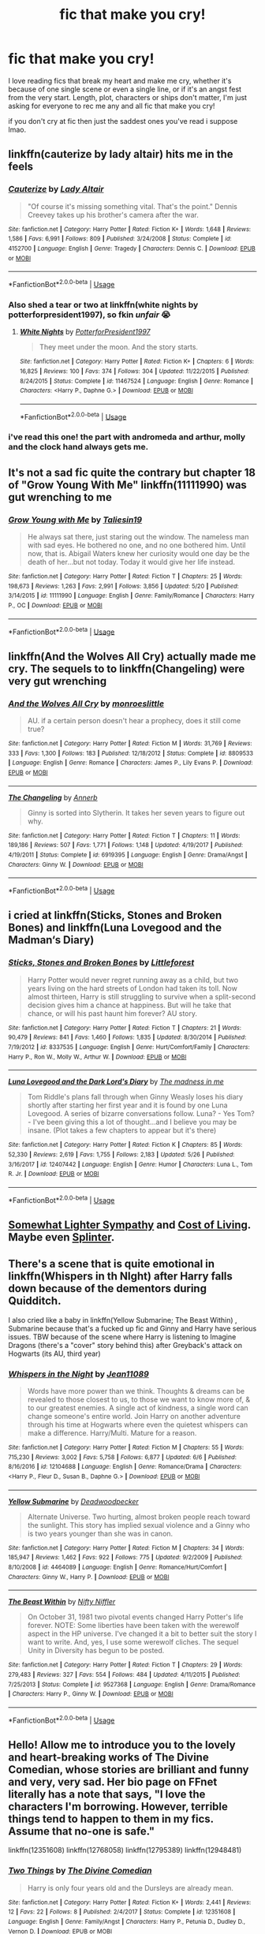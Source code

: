 #+TITLE: fic that make you cry!

* fic that make you cry!
:PROPERTIES:
:Author: moonbyjonghyun
:Score: 7
:DateUnix: 1529959813.0
:DateShort: 2018-Jun-26
:FlairText: Request
:END:
I love reading fics that break my heart and make me cry, whether it's because of one single scene or even a single line, or if it's an angst fest from the very start. Length, plot, characters or ships don't matter, I'm just asking for everyone to rec me any and all fic that make you cry!

if you don't cry at fic then just the saddest ones you've read i suppose lmao.


** linkffn(cauterize by lady altair) hits me in the feels
:PROPERTIES:
:Author: NargleKost
:Score: 6
:DateUnix: 1529960522.0
:DateShort: 2018-Jun-26
:END:

*** [[https://www.fanfiction.net/s/4152700/1/][*/Cauterize/*]] by [[https://www.fanfiction.net/u/24216/Lady-Altair][/Lady Altair/]]

#+begin_quote
  "Of course it's missing something vital. That's the point." Dennis Creevey takes up his brother's camera after the war.
#+end_quote

^{/Site/:} ^{fanfiction.net} ^{*|*} ^{/Category/:} ^{Harry} ^{Potter} ^{*|*} ^{/Rated/:} ^{Fiction} ^{K+} ^{*|*} ^{/Words/:} ^{1,648} ^{*|*} ^{/Reviews/:} ^{1,586} ^{*|*} ^{/Favs/:} ^{6,991} ^{*|*} ^{/Follows/:} ^{809} ^{*|*} ^{/Published/:} ^{3/24/2008} ^{*|*} ^{/Status/:} ^{Complete} ^{*|*} ^{/id/:} ^{4152700} ^{*|*} ^{/Language/:} ^{English} ^{*|*} ^{/Genre/:} ^{Tragedy} ^{*|*} ^{/Characters/:} ^{Dennis} ^{C.} ^{*|*} ^{/Download/:} ^{[[http://www.ff2ebook.com/old/ffn-bot/index.php?id=4152700&source=ff&filetype=epub][EPUB]]} ^{or} ^{[[http://www.ff2ebook.com/old/ffn-bot/index.php?id=4152700&source=ff&filetype=mobi][MOBI]]}

--------------

*FanfictionBot*^{2.0.0-beta} | [[https://github.com/tusing/reddit-ffn-bot/wiki/Usage][Usage]]
:PROPERTIES:
:Author: FanfictionBot
:Score: 1
:DateUnix: 1529960540.0
:DateShort: 2018-Jun-26
:END:


*** Also shed a tear or two at linkffn(white nights by potterforpresident1997), so fkin /unfair/ 😭
:PROPERTIES:
:Author: NargleKost
:Score: 1
:DateUnix: 1529961999.0
:DateShort: 2018-Jun-26
:END:

**** [[https://www.fanfiction.net/s/11467524/1/][*/White Nights/*]] by [[https://www.fanfiction.net/u/6537697/PotterforPresident1997][/PotterforPresident1997/]]

#+begin_quote
  They meet under the moon. And the story starts.
#+end_quote

^{/Site/:} ^{fanfiction.net} ^{*|*} ^{/Category/:} ^{Harry} ^{Potter} ^{*|*} ^{/Rated/:} ^{Fiction} ^{K+} ^{*|*} ^{/Chapters/:} ^{6} ^{*|*} ^{/Words/:} ^{16,825} ^{*|*} ^{/Reviews/:} ^{100} ^{*|*} ^{/Favs/:} ^{374} ^{*|*} ^{/Follows/:} ^{304} ^{*|*} ^{/Updated/:} ^{11/22/2015} ^{*|*} ^{/Published/:} ^{8/24/2015} ^{*|*} ^{/Status/:} ^{Complete} ^{*|*} ^{/id/:} ^{11467524} ^{*|*} ^{/Language/:} ^{English} ^{*|*} ^{/Genre/:} ^{Romance} ^{*|*} ^{/Characters/:} ^{<Harry} ^{P.,} ^{Daphne} ^{G.>} ^{*|*} ^{/Download/:} ^{[[http://www.ff2ebook.com/old/ffn-bot/index.php?id=11467524&source=ff&filetype=epub][EPUB]]} ^{or} ^{[[http://www.ff2ebook.com/old/ffn-bot/index.php?id=11467524&source=ff&filetype=mobi][MOBI]]}

--------------

*FanfictionBot*^{2.0.0-beta} | [[https://github.com/tusing/reddit-ffn-bot/wiki/Usage][Usage]]
:PROPERTIES:
:Author: FanfictionBot
:Score: 1
:DateUnix: 1529962019.0
:DateShort: 2018-Jun-26
:END:


*** i've read this one! the part with andromeda and arthur, molly and the clock hand always gets me.
:PROPERTIES:
:Author: moonbyjonghyun
:Score: 1
:DateUnix: 1530009288.0
:DateShort: 2018-Jun-26
:END:


** It's not a sad fic quite the contrary but chapter 18 of "Grow Young With Me" linkffn(11111990) was gut wrenching to me
:PROPERTIES:
:Author: MoleOfWar
:Score: 4
:DateUnix: 1529962596.0
:DateShort: 2018-Jun-26
:END:

*** [[https://www.fanfiction.net/s/11111990/1/][*/Grow Young with Me/*]] by [[https://www.fanfiction.net/u/997444/Taliesin19][/Taliesin19/]]

#+begin_quote
  He always sat there, just staring out the window. The nameless man with sad eyes. He bothered no one, and no one bothered him. Until now, that is. Abigail Waters knew her curiosity would one day be the death of her...but not today. Today it would give her life instead.
#+end_quote

^{/Site/:} ^{fanfiction.net} ^{*|*} ^{/Category/:} ^{Harry} ^{Potter} ^{*|*} ^{/Rated/:} ^{Fiction} ^{T} ^{*|*} ^{/Chapters/:} ^{25} ^{*|*} ^{/Words/:} ^{198,673} ^{*|*} ^{/Reviews/:} ^{1,263} ^{*|*} ^{/Favs/:} ^{2,991} ^{*|*} ^{/Follows/:} ^{3,856} ^{*|*} ^{/Updated/:} ^{5/20} ^{*|*} ^{/Published/:} ^{3/14/2015} ^{*|*} ^{/id/:} ^{11111990} ^{*|*} ^{/Language/:} ^{English} ^{*|*} ^{/Genre/:} ^{Family/Romance} ^{*|*} ^{/Characters/:} ^{Harry} ^{P.,} ^{OC} ^{*|*} ^{/Download/:} ^{[[http://www.ff2ebook.com/old/ffn-bot/index.php?id=11111990&source=ff&filetype=epub][EPUB]]} ^{or} ^{[[http://www.ff2ebook.com/old/ffn-bot/index.php?id=11111990&source=ff&filetype=mobi][MOBI]]}

--------------

*FanfictionBot*^{2.0.0-beta} | [[https://github.com/tusing/reddit-ffn-bot/wiki/Usage][Usage]]
:PROPERTIES:
:Author: FanfictionBot
:Score: 1
:DateUnix: 1529962608.0
:DateShort: 2018-Jun-26
:END:


** linkffn(And the Wolves All Cry) actually made me cry. The sequels to to linkffn(Changeling) were very gut wrenching
:PROPERTIES:
:Author: TimeTurner394
:Score: 3
:DateUnix: 1529972422.0
:DateShort: 2018-Jun-26
:END:

*** [[https://www.fanfiction.net/s/8809533/1/][*/And the Wolves All Cry/*]] by [[https://www.fanfiction.net/u/1191138/monroeslittle][/monroeslittle/]]

#+begin_quote
  AU. if a certain person doesn't hear a prophecy, does it still come true?
#+end_quote

^{/Site/:} ^{fanfiction.net} ^{*|*} ^{/Category/:} ^{Harry} ^{Potter} ^{*|*} ^{/Rated/:} ^{Fiction} ^{M} ^{*|*} ^{/Words/:} ^{31,769} ^{*|*} ^{/Reviews/:} ^{333} ^{*|*} ^{/Favs/:} ^{1,300} ^{*|*} ^{/Follows/:} ^{183} ^{*|*} ^{/Published/:} ^{12/18/2012} ^{*|*} ^{/Status/:} ^{Complete} ^{*|*} ^{/id/:} ^{8809533} ^{*|*} ^{/Language/:} ^{English} ^{*|*} ^{/Genre/:} ^{Romance} ^{*|*} ^{/Characters/:} ^{James} ^{P.,} ^{Lily} ^{Evans} ^{P.} ^{*|*} ^{/Download/:} ^{[[http://www.ff2ebook.com/old/ffn-bot/index.php?id=8809533&source=ff&filetype=epub][EPUB]]} ^{or} ^{[[http://www.ff2ebook.com/old/ffn-bot/index.php?id=8809533&source=ff&filetype=mobi][MOBI]]}

--------------

[[https://www.fanfiction.net/s/6919395/1/][*/The Changeling/*]] by [[https://www.fanfiction.net/u/763509/Annerb][/Annerb/]]

#+begin_quote
  Ginny is sorted into Slytherin. It takes her seven years to figure out why.
#+end_quote

^{/Site/:} ^{fanfiction.net} ^{*|*} ^{/Category/:} ^{Harry} ^{Potter} ^{*|*} ^{/Rated/:} ^{Fiction} ^{T} ^{*|*} ^{/Chapters/:} ^{11} ^{*|*} ^{/Words/:} ^{189,186} ^{*|*} ^{/Reviews/:} ^{507} ^{*|*} ^{/Favs/:} ^{1,771} ^{*|*} ^{/Follows/:} ^{1,148} ^{*|*} ^{/Updated/:} ^{4/19/2017} ^{*|*} ^{/Published/:} ^{4/19/2011} ^{*|*} ^{/Status/:} ^{Complete} ^{*|*} ^{/id/:} ^{6919395} ^{*|*} ^{/Language/:} ^{English} ^{*|*} ^{/Genre/:} ^{Drama/Angst} ^{*|*} ^{/Characters/:} ^{Ginny} ^{W.} ^{*|*} ^{/Download/:} ^{[[http://www.ff2ebook.com/old/ffn-bot/index.php?id=6919395&source=ff&filetype=epub][EPUB]]} ^{or} ^{[[http://www.ff2ebook.com/old/ffn-bot/index.php?id=6919395&source=ff&filetype=mobi][MOBI]]}

--------------

*FanfictionBot*^{2.0.0-beta} | [[https://github.com/tusing/reddit-ffn-bot/wiki/Usage][Usage]]
:PROPERTIES:
:Author: FanfictionBot
:Score: 1
:DateUnix: 1529972438.0
:DateShort: 2018-Jun-26
:END:


** i cried at linkffn(Sticks, Stones and Broken Bones) and linkffn(Luna Lovegood and the Madman‘s Diary)
:PROPERTIES:
:Author: natus92
:Score: 1
:DateUnix: 1529961051.0
:DateShort: 2018-Jun-26
:END:

*** [[https://www.fanfiction.net/s/8337535/1/][*/Sticks, Stones and Broken Bones/*]] by [[https://www.fanfiction.net/u/3443931/Littleforest][/Littleforest/]]

#+begin_quote
  Harry Potter would never regret running away as a child, but two years living on the hard streets of London had taken its toll. Now almost thirteen, Harry is still struggling to survive when a split-second decision gives him a chance at happiness. But will he take that chance, or will his past haunt him forever? AU story.
#+end_quote

^{/Site/:} ^{fanfiction.net} ^{*|*} ^{/Category/:} ^{Harry} ^{Potter} ^{*|*} ^{/Rated/:} ^{Fiction} ^{T} ^{*|*} ^{/Chapters/:} ^{21} ^{*|*} ^{/Words/:} ^{90,479} ^{*|*} ^{/Reviews/:} ^{841} ^{*|*} ^{/Favs/:} ^{1,460} ^{*|*} ^{/Follows/:} ^{1,835} ^{*|*} ^{/Updated/:} ^{8/30/2014} ^{*|*} ^{/Published/:} ^{7/19/2012} ^{*|*} ^{/id/:} ^{8337535} ^{*|*} ^{/Language/:} ^{English} ^{*|*} ^{/Genre/:} ^{Hurt/Comfort/Family} ^{*|*} ^{/Characters/:} ^{Harry} ^{P.,} ^{Ron} ^{W.,} ^{Molly} ^{W.,} ^{Arthur} ^{W.} ^{*|*} ^{/Download/:} ^{[[http://www.ff2ebook.com/old/ffn-bot/index.php?id=8337535&source=ff&filetype=epub][EPUB]]} ^{or} ^{[[http://www.ff2ebook.com/old/ffn-bot/index.php?id=8337535&source=ff&filetype=mobi][MOBI]]}

--------------

[[https://www.fanfiction.net/s/12407442/1/][*/Luna Lovegood and the Dark Lord's Diary/*]] by [[https://www.fanfiction.net/u/6415261/The-madness-in-me][/The madness in me/]]

#+begin_quote
  Tom Riddle's plans fall through when Ginny Weasly loses his diary shortly after starting her first year and it is found by one Luna Lovegood. A series of bizarre conversations follow. Luna? - Yes Tom? - I've been giving this a lot of thought...and I believe you may be insane. (Plot takes a few chapters to appear but it's there)
#+end_quote

^{/Site/:} ^{fanfiction.net} ^{*|*} ^{/Category/:} ^{Harry} ^{Potter} ^{*|*} ^{/Rated/:} ^{Fiction} ^{K} ^{*|*} ^{/Chapters/:} ^{85} ^{*|*} ^{/Words/:} ^{52,330} ^{*|*} ^{/Reviews/:} ^{2,619} ^{*|*} ^{/Favs/:} ^{1,755} ^{*|*} ^{/Follows/:} ^{2,183} ^{*|*} ^{/Updated/:} ^{5/26} ^{*|*} ^{/Published/:} ^{3/16/2017} ^{*|*} ^{/id/:} ^{12407442} ^{*|*} ^{/Language/:} ^{English} ^{*|*} ^{/Genre/:} ^{Humor} ^{*|*} ^{/Characters/:} ^{Luna} ^{L.,} ^{Tom} ^{R.} ^{Jr.} ^{*|*} ^{/Download/:} ^{[[http://www.ff2ebook.com/old/ffn-bot/index.php?id=12407442&source=ff&filetype=epub][EPUB]]} ^{or} ^{[[http://www.ff2ebook.com/old/ffn-bot/index.php?id=12407442&source=ff&filetype=mobi][MOBI]]}

--------------

*FanfictionBot*^{2.0.0-beta} | [[https://github.com/tusing/reddit-ffn-bot/wiki/Usage][Usage]]
:PROPERTIES:
:Author: FanfictionBot
:Score: 1
:DateUnix: 1529961073.0
:DateShort: 2018-Jun-26
:END:


** [[https://archiveofourown.org/works/13282200][Somewhat Lighter Sympathy]] and [[https://archiveofourown.org/works/9414923][Cost of Living]]. Maybe even [[http://thetwobroomsticks.slashcity.net/sansa/Splinter.html][Splinter]].
:PROPERTIES:
:Author: MonsieurParis
:Score: 1
:DateUnix: 1529969362.0
:DateShort: 2018-Jun-26
:END:


** There's a scene that is quite emotional in linkffn(Whispers in th NIght) after Harry falls down because of the dementors during Quidditch.

I also cried like a baby in linkffn(Yellow Submarine; The Beast Within) , Submarine because that's a fucked up fic and Ginny and Harry have serious issues. TBW because of the scene where Harry is listening to Imagine Dragons (there's a "cover" story behind this) after Greyback's attack on Hogwarts (its AU, third year)
:PROPERTIES:
:Author: nauze18
:Score: 1
:DateUnix: 1529978084.0
:DateShort: 2018-Jun-26
:END:

*** [[https://www.fanfiction.net/s/12104688/1/][*/Whispers in the Night/*]] by [[https://www.fanfiction.net/u/4926128/Jean11089][/Jean11089/]]

#+begin_quote
  Words have more power than we think. Thoughts & dreams can be revealed to those closest to us, to those we want to know more of, & to our greatest enemies. A single act of kindness, a single word can change someone's entire world. Join Harry on another adventure through his time at Hogwarts where even the quietest whispers can make a difference. Harry/Multi. Mature for a reason.
#+end_quote

^{/Site/:} ^{fanfiction.net} ^{*|*} ^{/Category/:} ^{Harry} ^{Potter} ^{*|*} ^{/Rated/:} ^{Fiction} ^{M} ^{*|*} ^{/Chapters/:} ^{55} ^{*|*} ^{/Words/:} ^{715,230} ^{*|*} ^{/Reviews/:} ^{3,002} ^{*|*} ^{/Favs/:} ^{5,758} ^{*|*} ^{/Follows/:} ^{6,877} ^{*|*} ^{/Updated/:} ^{6/6} ^{*|*} ^{/Published/:} ^{8/16/2016} ^{*|*} ^{/id/:} ^{12104688} ^{*|*} ^{/Language/:} ^{English} ^{*|*} ^{/Genre/:} ^{Romance/Drama} ^{*|*} ^{/Characters/:} ^{<Harry} ^{P.,} ^{Fleur} ^{D.,} ^{Susan} ^{B.,} ^{Daphne} ^{G.>} ^{*|*} ^{/Download/:} ^{[[http://www.ff2ebook.com/old/ffn-bot/index.php?id=12104688&source=ff&filetype=epub][EPUB]]} ^{or} ^{[[http://www.ff2ebook.com/old/ffn-bot/index.php?id=12104688&source=ff&filetype=mobi][MOBI]]}

--------------

[[https://www.fanfiction.net/s/4464089/1/][*/Yellow Submarine/*]] by [[https://www.fanfiction.net/u/386600/Deadwoodpecker][/Deadwoodpecker/]]

#+begin_quote
  Alternate Universe. Two hurting, almost broken people reach toward the sunlight. This story has implied sexual violence and a Ginny who is two years younger than she was in canon.
#+end_quote

^{/Site/:} ^{fanfiction.net} ^{*|*} ^{/Category/:} ^{Harry} ^{Potter} ^{*|*} ^{/Rated/:} ^{Fiction} ^{M} ^{*|*} ^{/Chapters/:} ^{34} ^{*|*} ^{/Words/:} ^{185,947} ^{*|*} ^{/Reviews/:} ^{1,462} ^{*|*} ^{/Favs/:} ^{922} ^{*|*} ^{/Follows/:} ^{775} ^{*|*} ^{/Updated/:} ^{9/2/2009} ^{*|*} ^{/Published/:} ^{8/10/2008} ^{*|*} ^{/id/:} ^{4464089} ^{*|*} ^{/Language/:} ^{English} ^{*|*} ^{/Genre/:} ^{Romance/Hurt/Comfort} ^{*|*} ^{/Characters/:} ^{Ginny} ^{W.,} ^{Harry} ^{P.} ^{*|*} ^{/Download/:} ^{[[http://www.ff2ebook.com/old/ffn-bot/index.php?id=4464089&source=ff&filetype=epub][EPUB]]} ^{or} ^{[[http://www.ff2ebook.com/old/ffn-bot/index.php?id=4464089&source=ff&filetype=mobi][MOBI]]}

--------------

[[https://www.fanfiction.net/s/9527368/1/][*/The Beast Within/*]] by [[https://www.fanfiction.net/u/2032051/Nifty-Niffler][/Nifty Niffler/]]

#+begin_quote
  On October 31, 1981 two pivotal events changed Harry Potter's life forever. NOTE: Some liberties have been taken with the werewolf aspect in the HP universe. I've changed it a bit to better suit the story I want to write. And, yes, I use some werewolf cliches. The sequel Unity in Diversity has begun to be posted.
#+end_quote

^{/Site/:} ^{fanfiction.net} ^{*|*} ^{/Category/:} ^{Harry} ^{Potter} ^{*|*} ^{/Rated/:} ^{Fiction} ^{T} ^{*|*} ^{/Chapters/:} ^{29} ^{*|*} ^{/Words/:} ^{279,483} ^{*|*} ^{/Reviews/:} ^{327} ^{*|*} ^{/Favs/:} ^{554} ^{*|*} ^{/Follows/:} ^{484} ^{*|*} ^{/Updated/:} ^{4/11/2015} ^{*|*} ^{/Published/:} ^{7/25/2013} ^{*|*} ^{/Status/:} ^{Complete} ^{*|*} ^{/id/:} ^{9527368} ^{*|*} ^{/Language/:} ^{English} ^{*|*} ^{/Genre/:} ^{Drama/Romance} ^{*|*} ^{/Characters/:} ^{Harry} ^{P.,} ^{Ginny} ^{W.} ^{*|*} ^{/Download/:} ^{[[http://www.ff2ebook.com/old/ffn-bot/index.php?id=9527368&source=ff&filetype=epub][EPUB]]} ^{or} ^{[[http://www.ff2ebook.com/old/ffn-bot/index.php?id=9527368&source=ff&filetype=mobi][MOBI]]}

--------------

*FanfictionBot*^{2.0.0-beta} | [[https://github.com/tusing/reddit-ffn-bot/wiki/Usage][Usage]]
:PROPERTIES:
:Author: FanfictionBot
:Score: 1
:DateUnix: 1529978115.0
:DateShort: 2018-Jun-26
:END:


** Hello! Allow me to introduce you to the lovely and heart-breaking works of The Divine Comedian, whose stories are brilliant and funny and very, very sad. Her bio page on FFnet literally has a note that says, "I love the characters I'm borrowing. However, terrible things tend to happen to them in my fics. Assume that no-one is safe."

linkffn(12351608) linkffn(12768058) linkffn(12795389) linkffn(12948481)
:PROPERTIES:
:Author: FitzDizzyspells
:Score: 1
:DateUnix: 1529984302.0
:DateShort: 2018-Jun-26
:END:

*** [[https://www.fanfiction.net/s/12351608/1/][*/Two Things/*]] by [[https://www.fanfiction.net/u/45537/The-Divine-Comedian][/The Divine Comedian/]]

#+begin_quote
  Harry is only four years old and the Dursleys are already mean.
#+end_quote

^{/Site/:} ^{fanfiction.net} ^{*|*} ^{/Category/:} ^{Harry} ^{Potter} ^{*|*} ^{/Rated/:} ^{Fiction} ^{K+} ^{*|*} ^{/Words/:} ^{2,441} ^{*|*} ^{/Reviews/:} ^{12} ^{*|*} ^{/Favs/:} ^{22} ^{*|*} ^{/Follows/:} ^{8} ^{*|*} ^{/Published/:} ^{2/4/2017} ^{*|*} ^{/Status/:} ^{Complete} ^{*|*} ^{/id/:} ^{12351608} ^{*|*} ^{/Language/:} ^{English} ^{*|*} ^{/Genre/:} ^{Family/Angst} ^{*|*} ^{/Characters/:} ^{Harry} ^{P.,} ^{Petunia} ^{D.,} ^{Dudley} ^{D.,} ^{Vernon} ^{D.} ^{*|*} ^{/Download/:} ^{[[http://www.ff2ebook.com/old/ffn-bot/index.php?id=12351608&source=ff&filetype=epub][EPUB]]} ^{or} ^{[[http://www.ff2ebook.com/old/ffn-bot/index.php?id=12351608&source=ff&filetype=mobi][MOBI]]}

--------------

[[https://www.fanfiction.net/s/12768058/1/][*/Pot, Kettle, Black/*]] by [[https://www.fanfiction.net/u/45537/The-Divine-Comedian][/The Divine Comedian/]]

#+begin_quote
  In 1978, Sirius Black almost becomes an Auror - turns out even he can't fake his way through the mental health assessment. So what. He has better things to do. Little does Sirius know that running from himself will send him on a collision course with his ephemeral brother, but life is funny that way.
#+end_quote

^{/Site/:} ^{fanfiction.net} ^{*|*} ^{/Category/:} ^{Harry} ^{Potter} ^{*|*} ^{/Rated/:} ^{Fiction} ^{T} ^{*|*} ^{/Chapters/:} ^{2} ^{*|*} ^{/Words/:} ^{8,625} ^{*|*} ^{/Reviews/:} ^{6} ^{*|*} ^{/Favs/:} ^{13} ^{*|*} ^{/Follows/:} ^{3} ^{*|*} ^{/Updated/:} ^{12/22/2017} ^{*|*} ^{/Published/:} ^{12/21/2017} ^{*|*} ^{/Status/:} ^{Complete} ^{*|*} ^{/id/:} ^{12768058} ^{*|*} ^{/Language/:} ^{English} ^{*|*} ^{/Genre/:} ^{Angst/Tragedy} ^{*|*} ^{/Characters/:} ^{<Sirius} ^{B.,} ^{Remus} ^{L.>} ^{Regulus} ^{B.} ^{*|*} ^{/Download/:} ^{[[http://www.ff2ebook.com/old/ffn-bot/index.php?id=12768058&source=ff&filetype=epub][EPUB]]} ^{or} ^{[[http://www.ff2ebook.com/old/ffn-bot/index.php?id=12768058&source=ff&filetype=mobi][MOBI]]}

--------------

[[https://www.fanfiction.net/s/12795389/1/][*/Not By Force/*]] by [[https://www.fanfiction.net/u/45537/The-Divine-Comedian][/The Divine Comedian/]]

#+begin_quote
  Sirius is captured by Voldemort, and his Occlumency falls like France in the war. Lily and James are trapped inside the Fidelius, Remus is running from the law, and everyone's running out of time... Maybe Peter should have been Secret Keeper, after all. (AU, fix-it gone extremely wrong)
#+end_quote

^{/Site/:} ^{fanfiction.net} ^{*|*} ^{/Category/:} ^{Harry} ^{Potter} ^{*|*} ^{/Rated/:} ^{Fiction} ^{T} ^{*|*} ^{/Words/:} ^{4,064} ^{*|*} ^{/Reviews/:} ^{4} ^{*|*} ^{/Favs/:} ^{4} ^{*|*} ^{/Follows/:} ^{2} ^{*|*} ^{/Published/:} ^{1/10} ^{*|*} ^{/Status/:} ^{Complete} ^{*|*} ^{/id/:} ^{12795389} ^{*|*} ^{/Language/:} ^{English} ^{*|*} ^{/Genre/:} ^{Angst/Tragedy} ^{*|*} ^{/Characters/:} ^{Sirius} ^{B.,} ^{Remus} ^{L.,} ^{James} ^{P.,} ^{Lily} ^{Evans} ^{P.} ^{*|*} ^{/Download/:} ^{[[http://www.ff2ebook.com/old/ffn-bot/index.php?id=12795389&source=ff&filetype=epub][EPUB]]} ^{or} ^{[[http://www.ff2ebook.com/old/ffn-bot/index.php?id=12795389&source=ff&filetype=mobi][MOBI]]}

--------------

[[https://www.fanfiction.net/s/12948481/1/][*/Blackpool/*]] by [[https://www.fanfiction.net/u/45537/The-Divine-Comedian][/The Divine Comedian/]]

#+begin_quote
  When Regulus is five, he nearly drowns in the sea off Blackpool. When Regulus is eleven, his brother befriends a ghost. It's not until Regulus is eighteen and ready to die that the Black family's darkest secret finally unravels. It might, perhaps, change everything. (A coming-of-age story with mind magic, star charting, pink petit-fours, two diaries, and a ghost.)
#+end_quote

^{/Site/:} ^{fanfiction.net} ^{*|*} ^{/Category/:} ^{Harry} ^{Potter} ^{*|*} ^{/Rated/:} ^{Fiction} ^{T} ^{*|*} ^{/Chapters/:} ^{5} ^{*|*} ^{/Words/:} ^{37,716} ^{*|*} ^{/Reviews/:} ^{20} ^{*|*} ^{/Favs/:} ^{12} ^{*|*} ^{/Follows/:} ^{21} ^{*|*} ^{/Updated/:} ^{6/16} ^{*|*} ^{/Published/:} ^{5/26} ^{*|*} ^{/id/:} ^{12948481} ^{*|*} ^{/Language/:} ^{English} ^{*|*} ^{/Genre/:} ^{Family/Horror} ^{*|*} ^{/Characters/:} ^{Sirius} ^{B.,} ^{Regulus} ^{B.,} ^{Orion} ^{B.,} ^{Walburga} ^{B.} ^{*|*} ^{/Download/:} ^{[[http://www.ff2ebook.com/old/ffn-bot/index.php?id=12948481&source=ff&filetype=epub][EPUB]]} ^{or} ^{[[http://www.ff2ebook.com/old/ffn-bot/index.php?id=12948481&source=ff&filetype=mobi][MOBI]]}

--------------

*FanfictionBot*^{2.0.0-beta} | [[https://github.com/tusing/reddit-ffn-bot/wiki/Usage][Usage]]
:PROPERTIES:
:Author: FanfictionBot
:Score: 1
:DateUnix: 1529984343.0
:DateShort: 2018-Jun-26
:END:

**** Oh, I meant to share "They're Hiding Inside Me" instead of "Not by Force"

linkffn(12704985)
:PROPERTIES:
:Author: FitzDizzyspells
:Score: 1
:DateUnix: 1529984498.0
:DateShort: 2018-Jun-26
:END:

***** [[https://www.fanfiction.net/s/12704985/1/][*/They're Hiding Inside Me/*]] by [[https://www.fanfiction.net/u/45537/The-Divine-Comedian][/The Divine Comedian/]]

#+begin_quote
  It's the summer after fifth year, and Sirius has made himself scarce as usual. But then Remus catches a glimpse of him in Witch Weekly's special on the Black-Malfoy wedding. Something about that photo is very, very off... Turns out this is the summer Sirius runs away. Or tries to. Because the Blacks are not giving up on their heir without a fight. (Light Remus/Sirius.)
#+end_quote

^{/Site/:} ^{fanfiction.net} ^{*|*} ^{/Category/:} ^{Harry} ^{Potter} ^{*|*} ^{/Rated/:} ^{Fiction} ^{T} ^{*|*} ^{/Chapters/:} ^{8} ^{*|*} ^{/Words/:} ^{40,294} ^{*|*} ^{/Reviews/:} ^{24} ^{*|*} ^{/Favs/:} ^{18} ^{*|*} ^{/Follows/:} ^{13} ^{*|*} ^{/Updated/:} ^{12/2/2017} ^{*|*} ^{/Published/:} ^{10/28/2017} ^{*|*} ^{/Status/:} ^{Complete} ^{*|*} ^{/id/:} ^{12704985} ^{*|*} ^{/Language/:} ^{English} ^{*|*} ^{/Genre/:} ^{Friendship/Hurt/Comfort} ^{*|*} ^{/Characters/:} ^{Sirius} ^{B.,} ^{Remus} ^{L.,} ^{James} ^{P.,} ^{Peter} ^{P.} ^{*|*} ^{/Download/:} ^{[[http://www.ff2ebook.com/old/ffn-bot/index.php?id=12704985&source=ff&filetype=epub][EPUB]]} ^{or} ^{[[http://www.ff2ebook.com/old/ffn-bot/index.php?id=12704985&source=ff&filetype=mobi][MOBI]]}

--------------

*FanfictionBot*^{2.0.0-beta} | [[https://github.com/tusing/reddit-ffn-bot/wiki/Usage][Usage]]
:PROPERTIES:
:Author: FanfictionBot
:Score: 1
:DateUnix: 1529984511.0
:DateShort: 2018-Jun-26
:END:


** Linkffn(On the way to greatness) [Spoiler] The way Susan and Harry part ways. Not much was said about their relationship. But to see Susan crumble under all the media attention and not being able to be a pillar of support....
:PROPERTIES:
:Author: Arsenal_49_Spurs_0
:Score: 1
:DateUnix: 1529985069.0
:DateShort: 2018-Jun-26
:END:

*** [[https://www.fanfiction.net/s/4745329/1/][*/On the Way to Greatness/*]] by [[https://www.fanfiction.net/u/1541187/mira-mirth][/mira mirth/]]

#+begin_quote
  As per the Hat's decision, Harry gets Sorted into Slytherin upon his arrival in Hogwarts---and suddenly, the future isn't what it used to be.
#+end_quote

^{/Site/:} ^{fanfiction.net} ^{*|*} ^{/Category/:} ^{Harry} ^{Potter} ^{*|*} ^{/Rated/:} ^{Fiction} ^{M} ^{*|*} ^{/Chapters/:} ^{20} ^{*|*} ^{/Words/:} ^{232,797} ^{*|*} ^{/Reviews/:} ^{3,674} ^{*|*} ^{/Favs/:} ^{10,086} ^{*|*} ^{/Follows/:} ^{11,343} ^{*|*} ^{/Updated/:} ^{9/4/2014} ^{*|*} ^{/Published/:} ^{12/26/2008} ^{*|*} ^{/id/:} ^{4745329} ^{*|*} ^{/Language/:} ^{English} ^{*|*} ^{/Characters/:} ^{Harry} ^{P.} ^{*|*} ^{/Download/:} ^{[[http://www.ff2ebook.com/old/ffn-bot/index.php?id=4745329&source=ff&filetype=epub][EPUB]]} ^{or} ^{[[http://www.ff2ebook.com/old/ffn-bot/index.php?id=4745329&source=ff&filetype=mobi][MOBI]]}

--------------

*FanfictionBot*^{2.0.0-beta} | [[https://github.com/tusing/reddit-ffn-bot/wiki/Usage][Usage]]
:PROPERTIES:
:Author: FanfictionBot
:Score: 1
:DateUnix: 1529985080.0
:DateShort: 2018-Jun-26
:END:


** linkffn(Canis Major by amidtheflowers)
:PROPERTIES:
:Author: openthekey
:Score: 1
:DateUnix: 1529986847.0
:DateShort: 2018-Jun-26
:END:

*** [[https://www.fanfiction.net/s/9896042/1/][*/Canis Major/*]] by [[https://www.fanfiction.net/u/1026078/amidtheflowers][/amidtheflowers/]]

#+begin_quote
  Curses. Dark curses, rather, weren't very fun at all, and certainly not when Hermione keeps waking up in a different decade because of one. At least the company wasn't half bad. Oneshot.
#+end_quote

^{/Site/:} ^{fanfiction.net} ^{*|*} ^{/Category/:} ^{Harry} ^{Potter} ^{*|*} ^{/Rated/:} ^{Fiction} ^{M} ^{*|*} ^{/Words/:} ^{11,450} ^{*|*} ^{/Reviews/:} ^{120} ^{*|*} ^{/Favs/:} ^{510} ^{*|*} ^{/Follows/:} ^{88} ^{*|*} ^{/Published/:} ^{12/2/2013} ^{*|*} ^{/Status/:} ^{Complete} ^{*|*} ^{/id/:} ^{9896042} ^{*|*} ^{/Language/:} ^{English} ^{*|*} ^{/Genre/:} ^{Romance} ^{*|*} ^{/Characters/:} ^{Hermione} ^{G.,} ^{Sirius} ^{B.} ^{*|*} ^{/Download/:} ^{[[http://www.ff2ebook.com/old/ffn-bot/index.php?id=9896042&source=ff&filetype=epub][EPUB]]} ^{or} ^{[[http://www.ff2ebook.com/old/ffn-bot/index.php?id=9896042&source=ff&filetype=mobi][MOBI]]}

--------------

*FanfictionBot*^{2.0.0-beta} | [[https://github.com/tusing/reddit-ffn-bot/wiki/Usage][Usage]]
:PROPERTIES:
:Author: FanfictionBot
:Score: 1
:DateUnix: 1529986866.0
:DateShort: 2018-Jun-26
:END:


** linkao3(love is touching souls) pretty short but i sobbed to this (tomarry)
:PROPERTIES:
:Author: mychllr
:Score: 1
:DateUnix: 1530058305.0
:DateShort: 2018-Jun-27
:END:

*** [[https://archiveofourown.org/works/5937535][*/love is touching souls (surely you touched mine)/*]] by [[https://www.archiveofourown.org/users/ToAStranger/pseuds/ToAStranger][/ToAStranger/]]

#+begin_quote
  Voldemort is dead. It's Christmas, and Harry's just opened a gift from Fred and George Weasley.
#+end_quote

^{/Site/:} ^{Archive} ^{of} ^{Our} ^{Own} ^{*|*} ^{/Fandom/:} ^{Harry} ^{Potter} ^{-} ^{J.} ^{K.} ^{Rowling} ^{*|*} ^{/Published/:} ^{2016-02-07} ^{*|*} ^{/Completed/:} ^{2016-03-06} ^{*|*} ^{/Words/:} ^{34400} ^{*|*} ^{/Chapters/:} ^{8/8} ^{*|*} ^{/Comments/:} ^{848} ^{*|*} ^{/Kudos/:} ^{6013} ^{*|*} ^{/Bookmarks/:} ^{1876} ^{*|*} ^{/Hits/:} ^{56398} ^{*|*} ^{/ID/:} ^{5937535} ^{*|*} ^{/Download/:} ^{[[https://archiveofourown.org/downloads/To/ToAStranger/5937535/love%20is%20touching%20souls%20surely.epub?updated_at=1521183369][EPUB]]} ^{or} ^{[[https://archiveofourown.org/downloads/To/ToAStranger/5937535/love%20is%20touching%20souls%20surely.mobi?updated_at=1521183369][MOBI]]}

--------------

*FanfictionBot*^{2.0.0-beta} | [[https://github.com/tusing/reddit-ffn-bot/wiki/Usage][Usage]]
:PROPERTIES:
:Author: FanfictionBot
:Score: 1
:DateUnix: 1530058321.0
:DateShort: 2018-Jun-27
:END:


** I always sob when i read Carry Me Home, by hgfan111.
:PROPERTIES:
:Author: Pottermum
:Score: 1
:DateUnix: 1530091098.0
:DateShort: 2018-Jun-27
:END:
